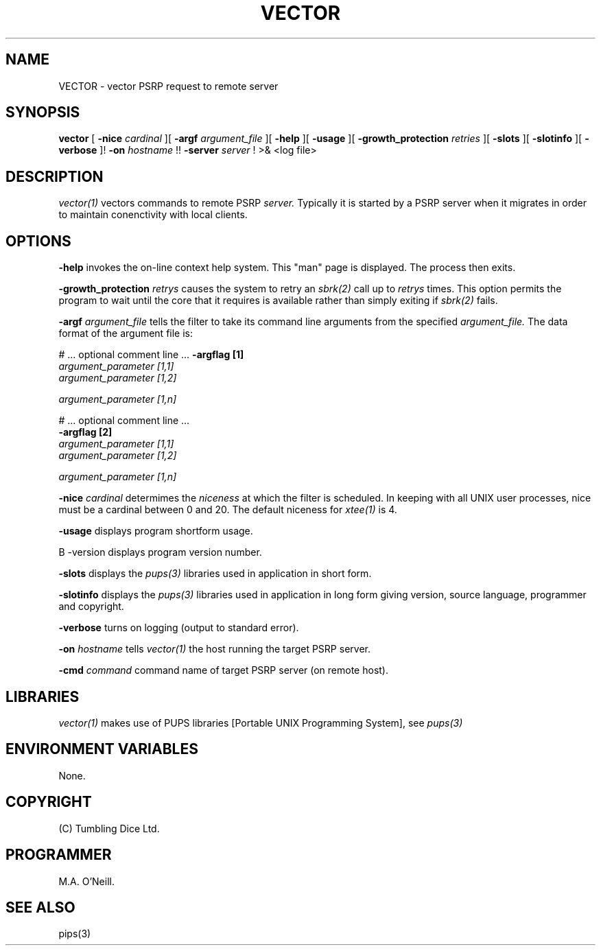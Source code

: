 .TH VECTOR 1 "14th January 2004" "PUPSP3 commands" "PUPSP3 commands"

.SH NAME
VECTOR \- vector PSRP request to remote server 
.br

.SH SYNOPSIS
.B vector 
[
.B -nice
.I cardinal
][
.B -argf
.I argument_file
][
.B -help
][
.B -usage
][
.B -growth_protection
.I retries
][
.B -slots
][
.B -slotinfo
][
.B -verbose
]!
.B -on
.I hostname
!!
.B -server
.I server 
!
>& <log file>
.br

.SH DESCRIPTION
.I vector(1)
vectors commands to remote PSRP
.I server.
Typically it is started by a PSRP server when it migrates in order to
maintain conenctivity with local clients.
.br


.SH OPTIONS

.B -help
invokes the on-line context help system. This
"man" page is displayed. The process then exits.
.br

.B -growth_protection
.I retrys
causes the system to retry an
.I sbrk(2)
call up to
.I retrys
times. This option permits the program to wait until the core that it requires
is available rather than simply exiting if
.I sbrk(2)
fails.
.br

.B -argf
.I argument_file
tells the filter to take its command line arguments from the specified
.I argument_file.
The data format of the argument file is:
.br

#  ... optional comment line ...
.B -argflag           [1]
.br
.I argument_parameter [1,1]
.br
.I argument_parameter [1,2]
.br

.I argument_parameter [1,n]
.br

# ... optional comment line ...
.br
.B -argflag           [2]
.br
.I argument_parameter [1,1]
.br
.I argument_parameter [1,2]
.br

.I argument_parameter [1,n]
.br

.B -nice
.I cardinal
determimes the
.I niceness
at which the filter is scheduled. In keeping with all UNIX user processes, nice
must be a cardinal between 0 and 20. The default niceness for
.I xtee(1)
is 4.
.br

.B -usage
displays program shortform usage.
.br

B -version
displays program version number.
.br

.B -slots
displays the
.I pups(3)
libraries used in application in short form.
.br

.B -slotinfo
displays the
.I pups(3)
libraries used in application in long form giving version, source language,
programmer and copyright.


.B -verbose
turns on logging (output to standard error).
.br

.B -on
.I hostname
tells
.I vector(1)
the host running the target PSRP server.
.br

.B -cmd
.I command
command name of target PSRP server (on remote host).
.br

.SH LIBRARIES
.I vector(1)
makes use of PUPS libraries [Portable UNIX Programming System], see
.I pups(3)
.br

.SH ENVIRONMENT VARIABLES
None.
.br

.SH COPYRIGHT
(C) Tumbling Dice Ltd.
.br

.SH PROGRAMMER
M.A. O'Neill.
.br


.SH SEE ALSO
pips(3)

